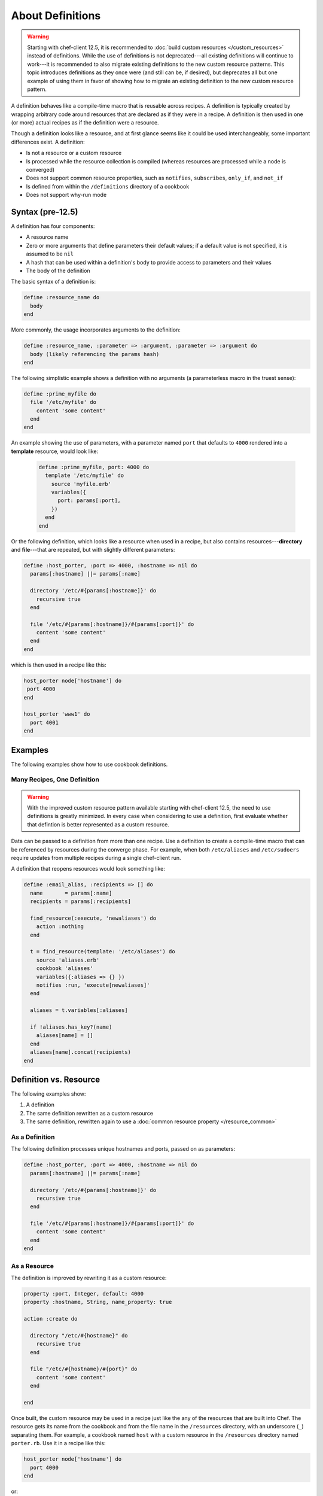 =====================================================
About Definitions
=====================================================

.. warning:: Starting with chef-client 12.5, it is recommended to :doc:`build custom resources </custom_resources>` instead of definitions. While the use of definitions is not deprecated---all existing definitions will continue to work---it is recommended to also migrate existing definitions to the new custom resource patterns. This topic introduces definitions as they once were (and still can be, if desired), but deprecates all but one example of using them in favor of showing how to migrate an existing definition to the new custom resource pattern.

A definition behaves like a compile-time macro that is reusable across recipes. A definition is typically created by wrapping arbitrary code around resources that are declared as if they were in a recipe. A definition is then used in one (or more) actual recipes as if the definition were a resource.

Though a definition looks like a resource, and at first glance seems like it could be used interchangeably, some important differences exist. A definition:

* Is not a resource or a custom resource
* Is processed while the resource collection is compiled (whereas resources are processed while a node is converged)
* Does not support common resource properties, such as ``notifies``, ``subscribes``, ``only_if``, and ``not_if``
* Is defined from within the ``/definitions`` directory of a cookbook
* Does not support why-run mode

Syntax (pre-12.5)
=====================================================
A definition has four components:

* A resource name
* Zero or more arguments that define parameters their default values; if a default value is not specified, it is assumed to be ``nil``
* A hash that can be used within a definition's body to provide access to parameters and their values
* The body of the definition

The basic syntax of a definition is:

.. code-block:: ruby

   define :resource_name do
     body
   end

More commonly, the usage incorporates arguments to the definition:

.. code-block:: ruby

   define :resource_name, :parameter => :argument, :parameter => :argument do
     body (likely referencing the params hash)
   end

The following simplistic example shows a definition with no arguments (a parameterless macro in the truest sense):

.. code-block:: ruby

   define :prime_myfile do
     file '/etc/myfile' do
       content 'some content'
     end
   end

An example showing the use of parameters, with a parameter named ``port`` that defaults to ``4000`` rendered into a **template** resource, would look like:

 .. code-block:: ruby

   define :prime_myfile, port: 4000 do
     template '/etc/myfile' do
       source 'myfile.erb'
       variables({
         port: params[:port],
       })
     end
   end

Or the following definition, which looks like a resource when used in a recipe, but also contains resources---**directory** and **file**---that are repeated, but with slightly different parameters:

.. code-block:: ruby

   define :host_porter, :port => 4000, :hostname => nil do
     params[:hostname] ||= params[:name]

     directory '/etc/#{params[:hostname]}' do
       recursive true
     end

     file '/etc/#{params[:hostname]}/#{params[:port]}' do
       content 'some content'
     end
   end

which is then used in a recipe like this:

.. code-block:: ruby

   host_porter node['hostname'] do
    port 4000
   end

   host_porter 'www1' do
     port 4001
   end

Examples
=====================================================
The following examples show how to use cookbook definitions.

Many Recipes, One Definition
-----------------------------------------------------
.. warning:: With the improved custom resource pattern available starting with chef-client 12.5, the need to use definitions is greatly minimized. In every case when considering to use a definition, first evaluate whether that defintion is better represented as a custom resource.

Data can be passed to a definition from more than one recipe. Use a definition to create a compile-time macro that can be referenced by resources during the converge phase. For example, when both ``/etc/aliases`` and ``/etc/sudoers`` require updates from multiple recipes during a single chef-client run.

A definition that reopens resources would look something like:

.. code-block:: ruby

   define :email_alias, :recipients => [] do
     name       = params[:name]
     recipients = params[:recipients]

     find_resource(:execute, 'newaliases') do
       action :nothing
     end

     t = find_resource(template: '/etc/aliases') do
       source 'aliases.erb'
       cookbook 'aliases'
       variables({:aliases => {} })
       notifies :run, 'execute[newaliases]'
     end

     aliases = t.variables[:aliases]

     if !aliases.has_key?(name)
       aliases[name] = []
     end
     aliases[name].concat(recipients)
   end

Definition vs. Resource
=====================================================
.. tag definition_example

The following examples show:

#. A definition
#. The same definition rewritten as a custom resource
#. The same definition, rewritten again to use a :doc:`common resource property </resource_common>`

.. end_tag

As a Definition
-----------------------------------------------------
.. tag definition_example_as_definition

The following definition processes unique hostnames and ports, passed on as parameters:

.. code-block:: ruby

   define :host_porter, :port => 4000, :hostname => nil do
     params[:hostname] ||= params[:name]

     directory '/etc/#{params[:hostname]}' do
       recursive true
     end

     file '/etc/#{params[:hostname]}/#{params[:port]}' do
       content 'some content'
     end
   end

.. end_tag

As a Resource
-----------------------------------------------------
.. tag definition_example_as_resource

The definition is improved by rewriting it as a custom resource:

.. code-block:: ruby

   property :port, Integer, default: 4000
   property :hostname, String, name_property: true

   action :create do

     directory "/etc/#{hostname}" do
       recursive true
     end

     file "/etc/#{hostname}/#{port}" do
       content 'some content'
     end

   end

Once built, the custom resource may be used in a recipe just like the any of the resources that are built into Chef. The resource gets its name from the cookbook and from the file name in the ``/resources`` directory, with an underscore (``_``) separating them. For example, a cookbook named ``host`` with a custom resource in the ``/resources`` directory named ``porter.rb``. Use it in a recipe like this:

.. code-block:: ruby

   host_porter node['hostname'] do
     port 4000
   end

or:

.. code-block:: ruby

   host_porter 'www1' do
     port 4001
   end

.. end_tag

Use Common Properties
-----------------------------------------------------
.. tag definition_example_as_resource_with_common_properties

Unlike definitions, custom resources are able to use :doc:`common resource properties </resource_common>`. For example, ``only_if``:

.. code-block:: ruby

   host_porter 'www1' do
     port 4001
     only_if '{ node['hostname'] == 'foo.bar.com' }'
   end

.. end_tag

